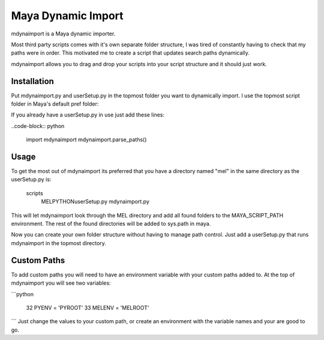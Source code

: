 Maya Dynamic Import
===================

mdynaimport is a Maya dynamic importer.

Most third party scripts comes with it's own separate folder structure, I
was tired of constantly having to check that my paths were in order. This
motivated me to create a script that updates search paths dynamically.

mdynaimport allows you to drag and drop your scripts into your script
structure and it should just work.


Installation
------------

Put mdynaimport.py and userSetup.py in the topmost folder you want to
dynamically import. I use the topmost script folder in Maya's default
pref folder:

..
    c:\users\<username>\Documents\maya\script


If you already have a userSetup.py in use just add these lines:

..code-block:: python

    import mdynaimport
    mdynaimport.parse_paths()


Usage
-----

To get the most out of mdynaimport its preferred that you have a directory
named "mel" in the same directory as the userSetup.py is:

..

    scripts\
        MEL\
        PYTHON\
        userSetup.py
        mdynaimport.py


This will let mdynaimport look through the MEL directory and add all found
folders to the MAYA_SCRIPT_PATH environment. The rest of the found directories
will be added to sys.path in maya.

Now you can create your own folder structure without having to manage path
control. Just add a userSetup.py that runs mdynaimport in the topmost
directory.


Custom Paths
------------

To add custom paths you will need to have an environment variable with your
custom paths added to. At the top of mdynaimport you will see two variables:

```python

    32 PYENV = 'PYROOT'
    33 MELENV = 'MELROOT'
```
Just change the values to your custom path, or create an environment with the
variable names and your are good to go.
